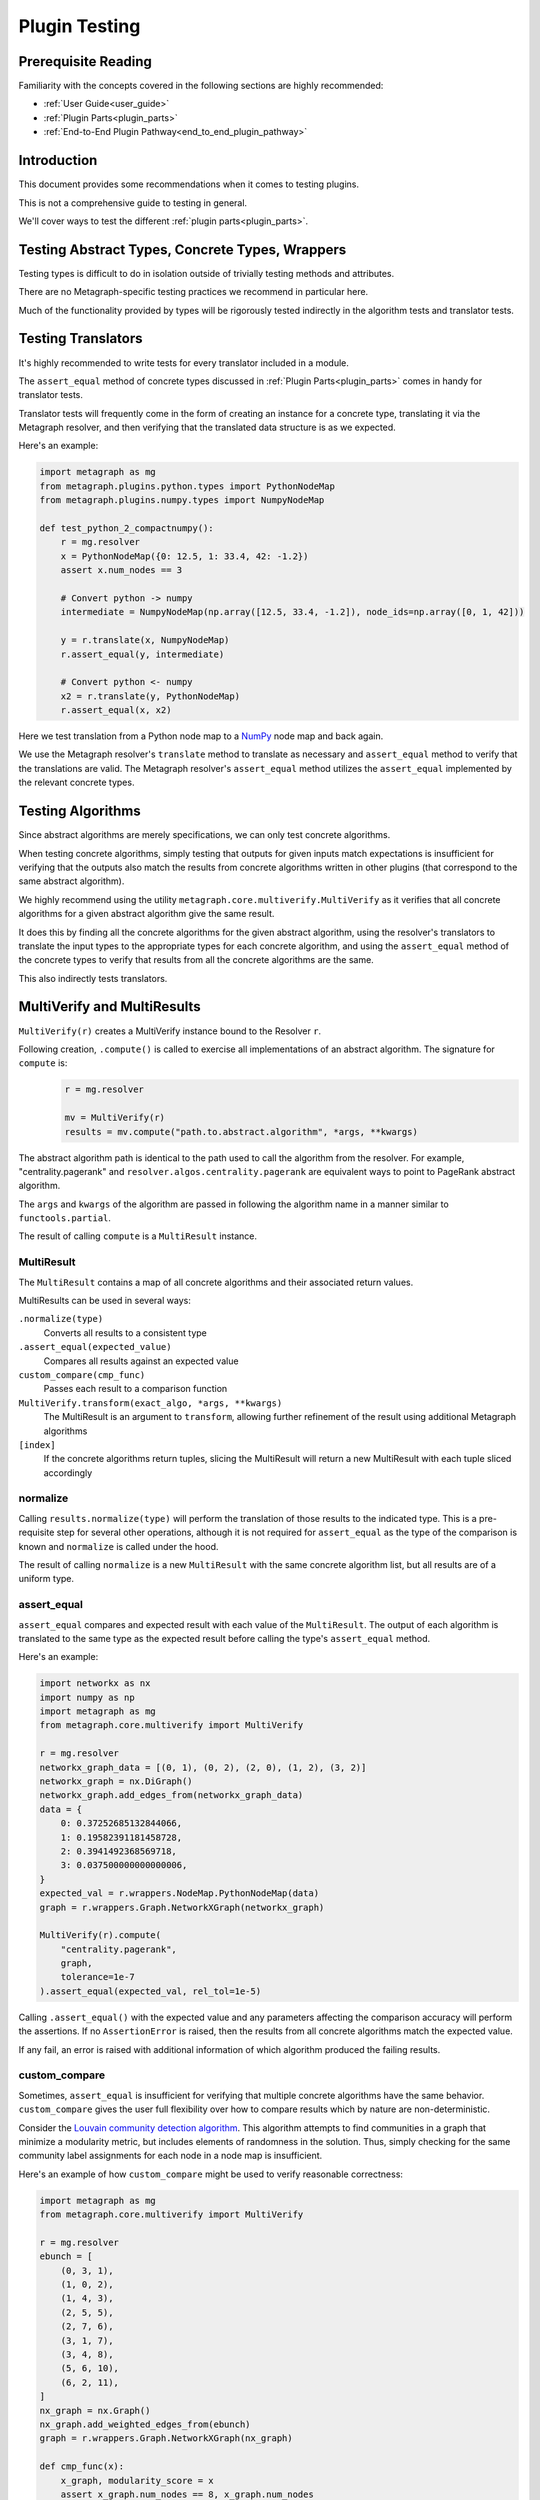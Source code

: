 .. _plugin_testing:

Plugin Testing
==============

Prerequisite Reading
--------------------

Familiarity with the concepts covered in the following sections are highly recommended:

* :ref:`User Guide<user_guide>`
* :ref:`Plugin Parts<plugin_parts>`
* :ref:`End-to-End Plugin Pathway<end_to_end_plugin_pathway>`

Introduction
------------

This document provides some recommendations when it comes to testing plugins.

This is not a comprehensive guide to testing in general.

We'll cover ways to test the different :ref:`plugin parts<plugin_parts>`.

Testing Abstract Types, Concrete Types, Wrappers
------------------------------------------------

Testing types is difficult to do in isolation outside of trivially testing methods and attributes.

There are no Metagraph-specific testing practices we recommend in particular here.

Much of the functionality provided by types will be rigorously tested indirectly in the algorithm tests and translator tests.

Testing Translators
-------------------

It's highly recommended to write tests for every translator included in a module.

The ``assert_equal`` method of concrete types discussed in :ref:`Plugin Parts<plugin_parts>` comes in handy for translator tests.

Translator tests will frequently come in the form of creating an instance for a concrete type, translating it via the
Metagraph resolver, and then verifying that the translated data structure is as we expected.

Here's an example:

.. code-block:: python

    import metagraph as mg
    from metagraph.plugins.python.types import PythonNodeMap
    from metagraph.plugins.numpy.types import NumpyNodeMap

    def test_python_2_compactnumpy():
        r = mg.resolver
        x = PythonNodeMap({0: 12.5, 1: 33.4, 42: -1.2})
        assert x.num_nodes == 3

        # Convert python -> numpy
        intermediate = NumpyNodeMap(np.array([12.5, 33.4, -1.2]), node_ids=np.array([0, 1, 42]))

        y = r.translate(x, NumpyNodeMap)
        r.assert_equal(y, intermediate)

        # Convert python <- numpy
        x2 = r.translate(y, PythonNodeMap)
        r.assert_equal(x, x2)

Here we test translation from a Python node map to a `NumPy <https://numpy.org/>`_ node map and back again.

We use the Metagraph resolver's ``translate`` method to translate as necessary and ``assert_equal`` method to verify that
the translations are valid. The Metagraph resolver's ``assert_equal`` method utilizes the ``assert_equal`` implemented by
the relevant concrete types.

.. _testing_algorithms:

Testing Algorithms
------------------

Since abstract algorithms are merely specifications, we can only test concrete algorithms.

When testing concrete algorithms, simply testing that outputs for given inputs match expectations is insufficient
for verifying that the outputs also match the results from concrete algorithms written in other plugins (that correspond
to the same abstract algorithm).

We highly recommend using the utility ``metagraph.core.multiverify.MultiVerify`` as it verifies that all concrete
algorithms for a given abstract algorithm give the same result.

It does this by finding all the concrete algorithms for the given abstract algorithm,
using the resolver's translators to translate the input types to the appropriate types for each concrete
algorithm, and using the ``assert_equal`` method of the concrete types to verify that results from all the concrete
algorithms are the same.

This also indirectly tests translators.

MultiVerify and MultiResults
----------------------------

``MultiVerify(r)`` creates a MultiVerify instance bound to the Resolver ``r``.

Following creation, ``.compute()`` is called to exercise all implementations of an abstract algorithm.
The signature for ``compute`` is:

\
    .. code-block:: python

        r = mg.resolver

        mv = MultiVerify(r)
        results = mv.compute("path.to.abstract.algorithm", *args, **kwargs)

The abstract algorithm path is identical to the path used to call the algorithm from the resolver.
For example, "centrality.pagerank" and ``resolver.algos.centrality.pagerank`` are equivalent ways to
point to PageRank abstract algorithm.

The ``args`` and ``kwargs`` of the algorithm are passed in following the algorithm name in a manner similar
to ``functools.partial``.

The result of calling ``compute`` is a ``MultiResult`` instance.

MultiResult
~~~~~~~~~~~

The ``MultiResult`` contains a map of all concrete algorithms and their associated return values.

MultiResults can be used in several ways:

``.normalize(type)``
    Converts all results to a consistent type

``.assert_equal(expected_value)``
    Compares all results against an expected value

``custom_compare(cmp_func)``
    Passes each result to a comparison function

``MultiVerify.transform(exact_algo, *args, **kwargs)``
    The MultiResult is an argument to ``transform``, allowing further refinement of the result using additional
    Metagraph algorithms

``[index]``
    If the concrete algorithms return tuples, slicing the MultiResult will return a new MultiResult
    with each tuple sliced accordingly

normalize
~~~~~~~~~

Calling ``results.normalize(type)`` will perform the translation of those results to the indicated
type. This is a pre-requisite step for several other operations, although it is not required for ``assert_equal``
as the type of the comparison is known and ``normalize`` is called under the hood.

The result of calling ``normalize`` is a new ``MultiResult`` with the same concrete algorithm list, but all results
are of a uniform type.

assert_equal
~~~~~~~~~~~~

``assert_equal`` compares and expected result with each value of the ``MultiResult``. The output of each
algorithm is translated to the same type as the expected result before calling the type's ``assert_equal``
method.

Here's an example:

.. code-block:: python

    import networkx as nx
    import numpy as np
    import metagraph as mg
    from metagraph.core.multiverify import MultiVerify

    r = mg.resolver
    networkx_graph_data = [(0, 1), (0, 2), (2, 0), (1, 2), (3, 2)]
    networkx_graph = nx.DiGraph()
    networkx_graph.add_edges_from(networkx_graph_data)
    data = {
        0: 0.37252685132844066,
        1: 0.19582391181458728,
        2: 0.3941492368569718,
        3: 0.037500000000000006,
    }
    expected_val = r.wrappers.NodeMap.PythonNodeMap(data)
    graph = r.wrappers.Graph.NetworkXGraph(networkx_graph)

    MultiVerify(r).compute(
        "centrality.pagerank",
        graph,
        tolerance=1e-7
    ).assert_equal(expected_val, rel_tol=1e-5)


Calling ``.assert_equal()`` with the expected value and any parameters affecting the comparison accuracy
will perform the assertions. If no ``AssertionError`` is raised, then the results from all concrete algorithms
match the expected value.

If any fail, an error is raised with additional information of which algorithm produced the failing results.

custom_compare
~~~~~~~~~~~~~~

Sometimes, ``assert_equal`` is insufficient for verifying that multiple concrete algorithms have the same
behavior. ``custom_compare`` gives the user full flexibility over how to compare results which by nature are
non-deterministic.

Consider the `Louvain community detection algorithm <https://en.wikipedia.org/wiki/Louvain_modularity>`_. This algorithm
attempts to find communities in a graph that minimize a modularity metric, but includes elements of randomness in
the solution. Thus, simply checking for the same community label assignments for each node in a node map is insufficient.

Here's an example of how ``custom_compare`` might be used to verify reasonable correctness:

.. code-block:: python

    import metagraph as mg
    from metagraph.core.multiverify import MultiVerify

    r = mg.resolver
    ebunch = [
        (0, 3, 1),
        (1, 0, 2),
        (1, 4, 3),
        (2, 5, 5),
        (2, 7, 6),
        (3, 1, 7),
        (3, 4, 8),
        (5, 6, 10),
        (6, 2, 11),
    ]
    nx_graph = nx.Graph()
    nx_graph.add_weighted_edges_from(ebunch)
    graph = r.wrappers.Graph.NetworkXGraph(nx_graph)

    def cmp_func(x):
        x_graph, modularity_score = x
        assert x_graph.num_nodes == 8, x_graph.num_nodes
        assert modularity_score > 0.45

    results = MultiVerify(r).compute("clustering.louvain_community", graph)
    results.normalize(r.types.NodeMap.PythonNodeMap).custom_compare(cmp_func)

``custom_compare`` takes a comparison function (in this example ``cmp_func``). The comparison function is passed the output
of each concrete algorithm and verifies expected behavior.

To ensure that the comparison function only has to deal with a single type, ``normalize`` is typically called prior
to calling ``custom_compare``. In this case, the normalization is not strictly necessary as all ``NodeMap`` objects
have a ``.num_nodes`` property.

In this example, ``cmp_func`` simply takes the modularity score and verifies that it is above a selected threshold.

transform
~~~~~~~~~

While ``assert_equal`` is for exact matches and ``custom_compare`` gives full flexibility, ``transform`` provides
a hybrid solution to the problem of non-deterministic results.

Often, while the solution is non-deterministic, there are elements of the solution which will be deterministic.
Consider a max-flow problem. At the bottlenecks, the flow into a node will be consistent for any correct solution.
Thus, if we can remove all other nodes and simply compare values for the bottleneck nodes, we could use the simpler
``assert_equal`` method. That is where ``transform`` comes in to play.

``transform`` behaves nearly identically to ``compute`` with two key differences:

1. At least one arg of kwarg must be a normalized ``MultiResult``.
2. The first argument is not the path to an abstract algorithm. It must be an exact algorithm call.

The reason for these differences is that we are not trying to exercise all concrete algorithms to check for correctness.
Instead, we simply want to run all the results through the same algorithm in order to simplify the result in
preparation for a call to ``assert_equal`` or ``custom_compare``.

Multiple transforms can be performed on the results, chained together sequentially.

Here is an example for max flow:

.. code-block:: python

    r = mg.resolver
    nx_graph = nx.DiGraph()
    nx_graph.add_weighted_edges_from([
        (0, 1, 9),
        (0, 3, 10),
        (1, 4, 3),
        (2, 7, 6),
        (3, 1, 2),
        (3, 4, 8),
        (4, 5, 7),
        (4, 2, 4),
        (5, 2, 5),
        (5, 6, 1),
        (6, 2, 11),
    ])
    graph = dpr.wrappers.Graph.NetworkXGraph(nx_graph)

    # These are the elements of the result which *are* deterministic
    expected_flow_value = 6
    bottleneck_nodes = dpr.wrappers.NodeSet.PythonNodeSet({2, 4})
    expected_nodemap = dpr.wrappers.NodeMap.PythonNodeMap({2: 6, 4: 6})

    mv = MultiVerify(dpr)
    results = mv.compute("flow.max_flow", graph, source_node=0, target_node=7)

    # Note: each algorithm returns a tuple of (flow_rate, graph_of_flow_values)

    # Compare flow rate
    results[0].assert_equal(expected_flow_value)

    # Normalize actual flow to prepare to transform
    actual_flow = results[1].normalize(dpr.wrappers.Graph.NetworkXGraph)

    # Compare sum of out edges for bottleneck nodes
    out_edges = mv.transform(
        dpr.plugins.core_networkx.algos.util.graph.aggregate_edges,
        actual_flow,
        lambda x, y: x + y,
        initial_value=0,
    )
    out_bottleneck = mv.transform(
        dpr.plugins.core_python.algos.util.nodemap.select, out_edges, bottleneck_nodes
    )
    out_bottleneck.assert_equal(expected_nodemap)

The result from max flow is a tuple of (flow_rate, graph_of_flow_values). The flow rate is compared first by
indexing into the results and using ``assert_equal`` with the expected flow value.

The graph of flow values is first normalized, then transformed by aggregating edges and another transformation
to filter to only keep the bottleneck nodes. At this point, the results are deterministic and can be compared
using ``assert_equal``.

The workflow for each concrete algorithm was:

1. Compute max flow
2. The flow rate was compared against the expected value
3. The flow graph was normalized to a networkx graph
4. The flow graph was translated to a node map using the core_networkx plugin's version of "graph.aggregate_edges"
5. The node map was filtered using the core_python plugin's version of "nodemap.select"
6. The smaller node map was compared against the expected result

This comparison could have been done using ``custom_compare`` and manually calculating the flow rate out of
the bottleneck nodes, but using ``transform`` allows easy access to existing
utility algorithms which are often adequate to extract the deterministic portions and compare using ``assert_equal``.
